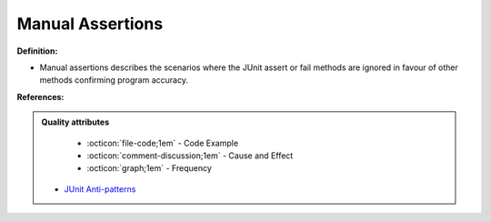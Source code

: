 Manual Assertions
^^^^^
**Definition:**

* Manual assertions describes the scenarios where the JUnit assert or fail methods are ignored in favour of other methods confirming program accuracy.


**References:**

.. admonition:: Quality attributes

    * :octicon:`file-code;1em` -  Code Example
    * :octicon:`comment-discussion;1em` -  Cause and Effect
    * :octicon:`graph;1em` -  Frequency

 * `JUnit Anti-patterns <https://exubero.com/junit/anti-patterns/>`_

